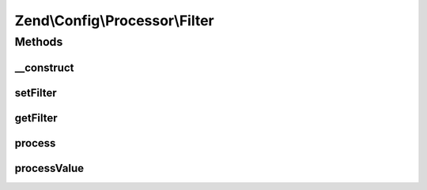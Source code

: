 .. Config/Processor/Filter.php generated using docpx on 01/30/13 03:32am


Zend\\Config\\Processor\\Filter
===============================

Methods
+++++++

__construct
-----------

.. function:: __construct()


    Filter all config values using the supplied Zend\Filter

    :param ZendFilter: 



setFilter
---------

.. function:: setFilter()


    @param  ZendFilter $filter

    :rtype: Filter 



getFilter
---------

.. function:: getFilter()


    @return ZendFilter



process
-------

.. function:: process()


    Process

    :param Config: 

    :rtype: Config 

    :throws: Exception\InvalidArgumentException 



processValue
------------

.. function:: processValue()


    Process a single value

    :param mixed: 

    :rtype: mixed 



